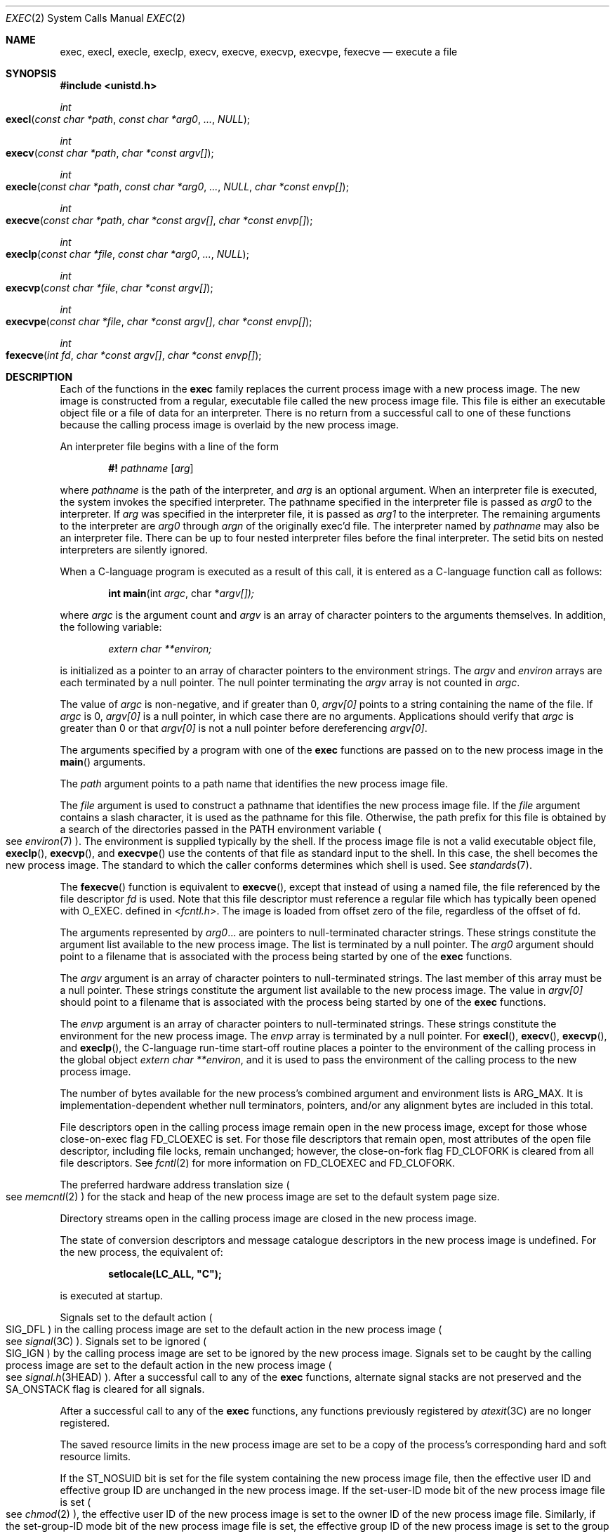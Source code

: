 .\"
.\" Sun Microsystems, Inc. gratefully acknowledges The Open Group for
.\" permission to reproduce portions of its copyrighted documentation.
.\" Original documentation from The Open Group can be obtained online at
.\" http://www.opengroup.org/bookstore/.
.\"
.\" The Institute of Electrical and Electronics Engineers and The Open
.\" Group, have given us permission to reprint portions of their
.\" documentation.
.\"
.\" In the following statement, the phrase ``this text'' refers to portions
.\" of the system documentation.
.\"
.\" Portions of this text are reprinted and reproduced in electronic form
.\" in the SunOS Reference Manual, from IEEE Std 1003.1, 2004 Edition,
.\" Standard for Information Technology -- Portable Operating System
.\" Interface (POSIX), The Open Group Base Specifications Issue 6,
.\" Copyright (C) 2001-2004 by the Institute of Electrical and Electronics
.\" Engineers, Inc and The Open Group.  In the event of any discrepancy
.\" between these versions and the original IEEE and The Open Group
.\" Standard, the original IEEE and The Open Group Standard is the referee
.\" document.  The original Standard can be obtained online at
.\" http://www.opengroup.org/unix/online.html.
.\"
.\" This notice shall appear on any product containing this material.
.\"
.\" The contents of this file are subject to the terms of the
.\" Common Development and Distribution License (the "License").
.\" You may not use this file except in compliance with the License.
.\"
.\" You can obtain a copy of the license at usr/src/OPENSOLARIS.LICENSE
.\" or http://www.opensolaris.org/os/licensing.
.\" See the License for the specific language governing permissions
.\" and limitations under the License.
.\"
.\" When distributing Covered Code, include this CDDL HEADER in each
.\" file and include the License file at usr/src/OPENSOLARIS.LICENSE.
.\" If applicable, add the following below this CDDL HEADER, with the
.\" fields enclosed by brackets "[]" replaced with your own identifying
.\" information: Portions Copyright [yyyy] [name of copyright owner]
.\"
.\"
.\" Copyright 1989 AT&T.
.\" Portions Copyright (c) 1992, X/Open Company Limited.  All Rights Reserved.
.\" Copyright (c) 2008, Sun Microsystems, Inc.  All Rights Reserved.
.\" Copyright 2014 Garrett D'Amore <garrett@damore.org>
.\" Copyright 2015, Joyent, Inc.
.\" Copyright 2025 Oxide Computer Company
.\"
.Dd June 25, 2025
.Dt EXEC 2
.Os
.Sh NAME
.Nm exec ,
.Nm execl ,
.Nm execle ,
.Nm execlp ,
.Nm execv ,
.Nm execve ,
.Nm execvp ,
.Nm execvpe ,
.Nm fexecve
.Nd execute a file
.Sh SYNOPSIS
.In unistd.h
.Ft int
.Fo execl
.Fa "const char *path"
.Fa "const char *arg0"
.Fa "..."
.Fa NULL
.Fc
.Ft int
.Fo execv
.Fa "const char *path"
.Fa "char *const argv[]"
.Fc
.Ft int
.Fo execle
.Fa "const char *path"
.Fa "const char *arg0"
.Fa "..."
.Fa NULL
.Fa "char *const envp[]"
.Fc
.Ft int
.Fo execve
.Fa "const char *path"
.Fa "char *const argv[]"
.Fa "char *const envp[]"
.Fc
.Ft int
.Fo execlp
.Fa "const char *file"
.Fa "const char *arg0"
.Fa "..."
.Fa NULL
.Fc
.Ft int
.Fo execvp
.Fa "const char *file"
.Fa "char *const argv[]"
.Fc
.Ft int
.Fo execvpe
.Fa "const char *file"
.Fa "char *const argv[]"
.Fa "char *const envp[]"
.Fc
.Ft int
.Fo fexecve
.Fa "int fd"
.Fa "char *const argv[]"
.Fa "char *const envp[]"
.Fc
.Sh DESCRIPTION
Each of the functions in the
.Nm
family replaces the current process image with a new process image.
The new image is constructed from a regular, executable file called the new
process image file.
This file is either an executable object file or a file of data for an
interpreter.
There is no return from a successful call to one of these functions because the
calling process image is overlaid by the new process image.
.Pp
An interpreter file begins with a line of the form
.Pp
.Dl #! Pa pathname Op Ar arg
.Pp
where
.Pa pathname
is the path of the interpreter, and
.Ar arg
is an optional argument.
When an interpreter file is executed, the system invokes the specified
interpreter.
The pathname specified in the interpreter file is passed as
.Fa arg0
to the interpreter.
If
.Ar arg
was specified in the interpreter file, it is passed as
.Fa arg1
to the interpreter.
The remaining arguments to the interpreter are
.Fa arg0
through
.Fa argn
of the originally exec'd file.
The interpreter named by
.Pa pathname
may also be an interpreter file.
There can be up to four nested interpreter files before the final interpreter.
The setid bits on nested interpreters are silently ignored.
.Pp
When a C-language program is executed as a result of this call, it is entered
as a C-language function call as follows:
.Pp
.Dl int main Ns (int Fa argc Ns No , char * Ns Fa argv[])\&;
.Pp
where
.Fa argc
is the argument count and
.Fa argv
is an array of character pointers to the arguments themselves.
In addition, the following variable:
.Pp
.Dl Va "extern char **environ\&;"
.Pp
is initialized as a pointer to an array of character pointers to the
environment strings.
The
.Fa argv
and
.Va environ
arrays are each terminated by a null pointer.
The null pointer terminating the
.Fa argv
array is not counted in
.Fa argc .
.Pp
The value of
.Fa argc
is non-negative, and if greater than 0,
.Fa argv[0]
points to a string containing the name of the file.
If
.Fa argc
is 0,
.Fa argv[0]
is a null pointer, in which case there are no arguments.
Applications should verify that
.Fa argc
is greater than 0 or that
.Fa argv[0]
is not a null pointer before dereferencing
.Fa argv[0] .
.Pp
The arguments specified by a program with one of the
.Nm
functions are passed on to the new process image in the
.Fn main
arguments.
.Pp
The
.Fa path
argument points to a path name that identifies the new process image file.
.Pp
The
.Fa file
argument is used to construct a pathname that identifies the new process image
file.
If the
.Fa file
argument contains a slash character, it is used as the pathname for this file.
Otherwise, the path prefix for this file is obtained by a search of the
directories passed in the
.Ev PATH
environment variable
.Po
see
.Xr environ 7
.Pc .
The environment is supplied typically by the shell.
If the process image file is not a valid executable object file,
.Fn execlp ,
.Fn execvp ,
and
.Fn execvpe
use the contents of that file as standard input to the shell.
In this case, the shell becomes the new process image.
The standard to which the caller conforms determines which shell is used.
See
.Xr standards 7 .
.Pp
The
.Fn fexecve
function is equivalent to
.Fn execve ,
except that instead of using a named file, the file referenced by the file
descriptor
.Fa fd
is used.
Note that this file descriptor must reference a regular file which has
typically been opened with
.Dv O_EXEC .
defined in
.In fcntl.h .
The image is loaded from offset zero of the file, regardless of the offset of
fd.
.Pp
The arguments represented by
.Fa arg0 Ns No \&...
are pointers to null-terminated character strings.
These strings constitute the argument list available to the new process image.
The list is terminated by a null pointer.
The
.Fa arg0
argument should point to a filename that is associated with the process being
started by one of the
.Nm
functions.
.Pp
The
.Fa argv
argument is an array of character pointers to null-terminated strings.
The last member of this array must be a null pointer.
These strings constitute the argument list available to the new process image.
The value in
.Fa argv[0]
should point to a filename that is associated with the process being started by
one of the
.Nm
functions.
.Pp
The
.Fa envp
argument is an array of character pointers to null-terminated strings.
These strings constitute the environment for the new process image.
The
.Fa envp
array is terminated by a null pointer.
For
.Fn execl ,
.Fn execv ,
.Fn execvp ,
and
.Fn execlp ,
the C-language run-time start-off routine places a pointer to the environment
of the calling process in the global object
.Va extern char **environ ,
and it is used to pass the environment of the calling process to the new
process image.
.Pp
The number of bytes available for the new process's combined argument and
environment lists is
.Dv ARG_MAX .
It is implementation-dependent whether null terminators, pointers, and/or any
alignment bytes are included in this total.
.Pp
File descriptors open in the calling process image remain open in the new
process image, except for those whose close-on-exec flag
.Dv FD_CLOEXEC
is set.
For those file descriptors that remain open, most attributes of the open file
descriptor, including file locks, remain unchanged; however, the close-on-fork
flag
.Dv FD_CLOFORK
is cleared from all file descriptors.
See
.Xr fcntl 2
for more information on
.Dv FD_CLOEXEC
and
.Dv FD_CLOFORK .
.Pp
The preferred hardware address translation size
.Po
see
.Xr memcntl 2
.Pc
for the stack and heap of the new process image are set to the default system
page size.
.Pp
Directory streams open in the calling process image are closed in the new
process image.
.Pp
The state of conversion descriptors and message catalogue descriptors in the
new process image is undefined.
For the new process, the equivalent of:
.Pp
.Dl setlocale(LC_ALL, \&"C");
.Pp
is executed at startup.
.Pp
Signals set to the default action
.Po
.Dv SIG_DFL
.Pc
in the calling process image are set to the default action in the new process
image
.Po
see
.Xr signal 3C
.Pc .
Signals set to be ignored
.Po
.Dv SIG_IGN
.Pc
by the calling process image are set to be ignored by the new process image.
Signals set to be caught by the calling process image are set to the default
action in the new process image
.Po
see
.Xr signal.h 3HEAD
.Pc .
After a successful call to any of the
.Nm
functions, alternate signal stacks are not preserved and the
.Dv SA_ONSTACK
flag is cleared for all signals.
.Pp
After a successful call to any of the
.Nm
functions, any functions previously registered by
.Xr atexit 3C
are no longer registered.
.Pp
The saved resource limits in the new process image are set to be a copy of the
process's corresponding hard and soft resource limits.
.Pp
If the
.Dv ST_NOSUID
bit is set for the file system containing the new process image file, then the
effective user ID and effective group ID are unchanged in the new process
image.
If the set-user-ID mode bit of the new process image file is set
.Po
see
.Xr chmod 2
.Pc ,
the effective user ID of the new process image is set to the owner ID of the
new process image file.
Similarly, if the set-group-ID mode bit of the new process image file is set,
the effective group ID of the new process image is set to the group ID of the
new process image file.
The real user ID and real group ID of the new process image remain the same as
those of the calling process image.
The effective user ID and effective group ID of the new process image are saved
.Pq as the saved set-user-ID and the saved set-group-ID
for use by
.Xr setuid 2 .
.Pp
The privilege sets are changed according to the following rules:
.Bl -enum -offset indent
.It
The inheritable set, I, is intersected with the limit set, L.
This mechanism enforces the limit set for processes.
.It
The effective set, E, and the permitted set, P, are made equal to the new
inheritable set.
.El
.Pp
The system attempts to set the privilege-aware state to non-PA both before
performing any modifications to the process IDs and privilege sets as well as
after completing the transition to new UIDs and privilege sets, following the
rules outlined in
.Xr privileges 7 .
.Pp
If the
.Brq Dv PRIV_PROC_OWNER
privilege is asserted in the effective set, the set-user-ID and set-group-ID
bits will be honored when the process is being controlled by
.Xr ptrace 3C .
Additional restrictions can apply when the traced process has an effective UID
of 0.
See
.Xr privileges 7 .
.Pp
Any shared memory segments attached to the calling process image will not be
attached to the new process image
.Po
see
.Xr shmop 2
.Pc .
Any mappings established through
.Fn mmap
are not preserved across an
.Nm .
Memory mappings created in the process are unmapped before the address space is
rebuilt for the new process image.
See
.Xr mmap 2 .
.Pp
Memory locks established by the calling process via calls to
.Xr mlockall 3C
or
.Xr mlock 3C
are removed.
If locked pages in the address space of the calling process are also mapped
into the address spaces the locks established by the other processes will be
unaffected by the call by this process to the
.Nm
function.
If the
.Nm
function fails, the effect on memory locks is unspecified.
.Pp
If
.Dv _XOPEN_REALTIME
is defined and has a value other than \-1, any named semaphores open in the
calling process are closed as if by appropriate calls to
.Xr sem_close 3C .
.Pp
Profiling is disabled for the new process; see
.Xr profil 2 .
.Pp
Timers created by the calling process with
.Xr timer_create 3C
are deleted before replacing the current process image with the new process
image.
.Pp
For the
.Dv SCHED_FIFO
and
.Dv SCHED_RR
scheduling policies, the policy and priority settings are not changed by a call
to an
.Nm
function.
.Pp
All open message queue descriptors in the calling process are closed, as
described in
.Xr mq_close 3C .
.Pp
Any outstanding asynchronous I/O operations may be cancelled.
Those asynchronous I/O operations that are not canceled will complete as if the
.Nm
function had not yet occurred, but any associated signal notifications are
suppressed.
It is unspecified whether the
.Nm
function itself blocks awaiting such I/O completion.
In no event, however, will the new process image created by the
.Nm
function be affected by the presence of outstanding asynchronous I/O operations
at the time the
.Nm
function is called.
.Pp
All active contract templates are cleared
.Po
see
.Xr contract 5
.Pc .
.Pp
The new process also inherits the following attributes from the calling process:
.Bl -bullet -offset Ds
.It
controlling terminal
.It
current working directory
.It
file-locks
.Po
see
.Xr fcntl 2
and
.Xr lockf 3C
.Pc
.It
file mode creation mask
.Po
see
.Xr umask 2
.Pc
.It
file size limit
.Po
see
.Xr ulimit 2
.Pc
.It
limit privilege set
.It
nice value
.Po
see
.Xr nice 2
.Pc
.It
parent process ID
.It
pending signals
.Po
see
.Xr sigpending 2
.Pc
.It
privilege debugging flag
.Po
see
.Xr privileges 7
and
.Xr getpflags 2
.Pc
.It
process ID
.It
process contract
.Po
see
.Xr contract 5
and
.Xr process 5
.Pc
.It
process group ID
.It
process signal mask
.Po
see
.Xr sigprocmask 2
.Pc
.It
processor bindings
.Po
see
.Xr processor_bind 2
.Pc
.It
processor set bindings
.Po
see
.Xr pset_bind 2
.Pc
.It
project ID
.It
real group ID
.It
real user ID
.It
resource limits
.Po
see
.Xr getrlimit 2
.Pc
.It
root directory
.It
scheduler class and priority
.Po
see
.Xr priocntl 2
.Pc
.It
semadj values
.Po
see
.Xr semop 2
.Pc
.It
session membership
.Po
see
.Xr exit 2
and
.Xr signal 3C
.Pc
.It
supplementary group IDs
.It
task ID
.It
time left until an alarm clock signal
.Po
see
.Xr alarm 2
.Pc
.It
.Fa tms_utime ,
.Fa tms_stime ,
.Fa tms_cutime ,
and
.Fa tms_cstime
.Po
see
.Xr times 2
.Pc
.It
trace flag
.Po
see
.Xr ptrace 3C
request 0
.Pc
.El
.Pp
A call to any
.Nm
function from a process with more than one thread results in all threads being
terminated and the new executable image being loaded and executed.
No destructor functions will be called.
.Pp
Upon successful completion, each of the functions in the
.Nm
family marks for update the
.Fa st_atime
field of the file.
If an
.Nm
function failed but was able to locate the process image file, whether the
.Fa st_atime
field is marked for update is unspecified.
Should the function succeed, the process image file is considered to have been
opened with
.Xr open 2 .
The corresponding
.Xr close 2
is considered to occur at a time after this open, but before process
termination or successful completion of a subsequent call to one of the
.Nm
functions.
The
.Fa argv[]
and
.Fa envp[]
arrays of pointers and the strings to which those arrays point will not be
modified by a call to one of the
.Nm
functions, except as a consequence of replacing the process image.
.Pp
The saved resource limits in the new process image are set to be a copy of the
process's corresponding hard and soft limits.
.Sh RETURN VALUES
If a function in the
.Nm
family returns to the calling process image, an error has occurred; the return
value is \-1 and
.Va errno
is set to indicate the error.
.Sh ERRORS
The
.Nm
functions will fail if:
.Bl -tag -width Er
.It Er E2BIG
The number of bytes in the new process's argument list is greater than the
system-imposed limit of
.Dv ARG_MAX
bytes.
The argument list limit is sum of the size of the argument list plus the size
of the environment's exported shell variables.
.It Er EACCES
Search permission is denied for a directory listed in the new process file's
path prefix.
.Pp
The new process file is not an ordinary file.
.Pp
The new process file mode denies execute permission.
.Pp
The
.Brq Dv FILE_DAC_SEARCH
privilege overrides the restriction on directory searches.
.Pp
The
.Brq Dv FILE_DAC_EXECUTE
privilege overrides the lack of execute permission.
.It Er EAGAIN
Total amount of system memory available when reading using raw I/O is
temporarily insufficient.
.It Er EFAULT
An argument points to an illegal address.
.It Er EINVAL
The new process image file has the appropriate permission and has a recognized
executable binary format, but the system does not support execution of a file
with this format.
.It Er EINTR
A signal was caught during the execution of one of the functions in the
.Nm
family.
.El
.Pp
The
.Nm
functions except for
.Fn fexecve
will fail if:
.Bl -tag -width Ds
.It Er ELOOP
Too many symbolic links were encountered in translating
.Fa path
or
.Fa file ,
or too many nested interpreter files.
.It Er ENAMETOOLONG
The length of the
.Fa file
or
.Fa path
argument exceeds
.Dv PATH_MAX ,
or the length of a
.Fa file
or
.Fa path
component exceeds
.Dv NAME_MAX
while
.Dv _POSIX_NO_TRUNC
is in effect.
.It Er ENOENT
One or more components of the new process path name of the file do not exist or
is a null pathname.
.It Er ENOLINK
The
.Fa path
argument points to a remote machine and the link to that machine is no longer
active.
.It Er ENOTDIR
A component of the new process path of the file prefix is not a directory.
.El
.Pp
The
.Nm
functions, except for
.Fn execlp ,
.Fn execvp ,
and
.Fn execvpe ,
will fail if:
.Bl -tag -width Ds
.It Er ENOEXEC
The new process image file has the appropriate access permission but is not in
the proper format.
.El
.Pp
The
.Fn fexecve
function will fail if:
.Bl -tag -width Ds
.It Er EBADF
The
.Fa fd
argument is not a valid file descriptor opened for execution.
.It Er ENOMEM
There was insufficient memory for constructing the path corresponding to the
file descriptor.
.El
.Pp
The
.Nm
functions except for
.Fn fexecve
may fail if:
.Bl -tag -width Ds
.It Er ENAMETOOLONG
Pathname resolution of a symbolic link produced an intermediate result whose
length exceeds
.Dv PATH_MAX .
.El
.Pp
The
.Nm
functions may fail if:
.Bl -tag -width Ds
.It Er ENOMEM
The new process image requires more memory than is allowed by the hardware or
system-imposed by memory management constraints.
See
.Xr brk 2 .
.It Er ETXTBSY
The new process image file is a pure procedure
.Pq shared text
file that is currently open for writing by some process.
.El
.Sh USAGE
As the state of conversion descriptors and message catalogue descriptors in the
new process image is undefined, portable applications should not rely on their
use and should close them prior to calling one of the
.Nm
functions.
.Pp
Applications that require other than the default POSIX locale should call
.Xr setlocale 3C
with the appropriate parameters to establish the locale of the new process.
.Pp
The
.Fa environ
array should not be accessed directly by the application.
.Sh INTERFACE STABILITY
.Sy Committed
.Sh MT-LEVEL
The
.Fn execle ,
.Fn execve
and
.Fn fexecve
functions are
.Sy Async-Signal-Safe
.Sh SEE ALSO
.Xr ksh 1 ,
.Xr ps 1 ,
.Xr sh 1 ,
.Xr alarm 2 ,
.Xr brk 2 ,
.Xr chmod 2 ,
.Xr close 2 ,
.Xr exit 2 ,
.Xr fcntl 2 ,
.Xr fork 2 ,
.Xr getpflags 2 ,
.Xr getrlimit 2 ,
.Xr memcntl 2 ,
.Xr mmap 2 ,
.Xr nice 2 ,
.Xr open 2 ,
.Xr priocntl 2 ,
.Xr processor_bind 2 ,
.Xr profil 2 ,
.Xr pset_bind 2 ,
.Xr semop 2 ,
.Xr setuid 2 ,
.Xr shmop 2 ,
.Xr sigpending 2 ,
.Xr sigprocmask 2 ,
.Xr times 2 ,
.Xr ulimit 2 ,
.Xr umask 2 ,
.Xr atexit 3C ,
.Xr lockf 3C ,
.Xr mlock 3C ,
.Xr mlockall 3C ,
.Xr mq_close 3C ,
.Xr ptrace 3C ,
.Xr sem_close 3C ,
.Xr setlocale 3C ,
.Xr signal 3C ,
.Xr system 3C ,
.Xr timer_create 3C ,
.Xr signal.h 3HEAD ,
.Xr a.out 5 ,
.Xr contract 5 ,
.Xr process 5 ,
.Xr attributes 7 ,
.Xr environ 7 ,
.Xr privileges 7 ,
.Xr standards 7
.Sh WARNINGS
If a program is setuid to a user ID other than the superuser, and the program
is executed when the real user ID is super-user, then the program has some of
the powers of a super-user as well.
